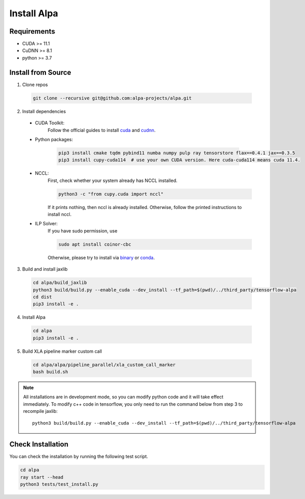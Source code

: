 Install Alpa
============

Requirements
------------
- CUDA >= 11.1
- CuDNN >= 8.1
- python >= 3.7

Install from Source
-------------------
1.  Clone repos

  .. code:: bash
  
    git clone --recursive git@github.com:alpa-projects/alpa.git

2. Install dependencies

  - CUDA Toolkit:
      Follow the official guides to install `cuda <https://developer.nvidia.com/cuda-toolkit>`_ and `cudnn <https://developer.nvidia.com/cudnn>`_.
  - Python packages:

      .. code:: bash
    
        pip3 install cmake tqdm pybind11 numba numpy pulp ray tensorstore flax==0.4.1 jax==0.3.5
        pip3 install cupy-cuda114  # use your own CUDA version. Here cuda-cuda114 means cuda 11.4.

  - NCCL:
      First, check whether your system already has NCCL installed.

      .. code:: bash

        python3 -c "from cupy.cuda import nccl"

      If it prints nothing, then nccl is already installed.
      Otherwise, follow the printed instructions to install nccl.

  - ILP Solver:
      If you have sudo permission, use

      .. code:: bash
    
        sudo apt install coinor-cbc

      Otherwise, please try to install via `binary <https://projects.coin-or.org/Cbc#DownloadandInstall>`_ or `conda <https://anaconda.org/conda-forge/coincbc>`_.

3. Build and install jaxlib

  .. code:: bash
  
    cd alpa/build_jaxlib
    python3 build/build.py --enable_cuda --dev_install --tf_path=$(pwd)/../third_party/tensorflow-alpa
    cd dist
    pip3 install -e .

4. Install Alpa

  .. code:: bash
  
    cd alpa
    pip3 install -e .

5. Build XLA pipeline marker custom call

  .. code:: bash

    cd alpa/alpa/pipeline_parallel/xla_custom_call_marker
    bash build.sh

.. note::

  All installations are in development mode, so you can modify python code and it will take effect immediately.
  To modify c++ code in tensorflow, you only need to run the command below from step 3 to recompile jaxlib::

    python3 build/build.py --enable_cuda --dev_install --tf_path=$(pwd)/../third_party/tensorflow-alpa

Check Installation
------------------
You can check the installation by running the following test script.

.. code:: bash

  cd alpa
  ray start --head
  python3 tests/test_install.py

